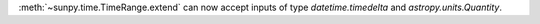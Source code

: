 :meth:`~sunpy.time.TimeRange.extend` can now accept inputs of type `datetime.timedelta` and `astropy.units.Quantity`.
